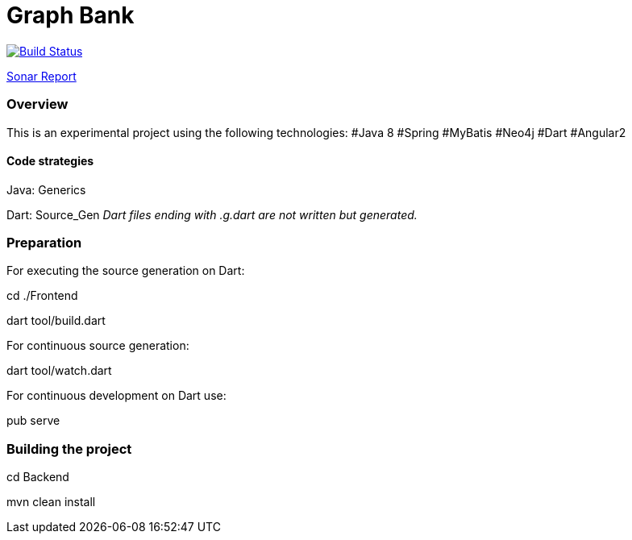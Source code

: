= Graph Bank

image:https://travis-ci.org/bindstone/graphbank.svg?branch=master["Build Status", link="https://travis-ci.org/bindstone/graphbank"]

https://sonarqube.com/dashboard/index?id=com.bindstone.graphbank%3Agraphbank_backend[Sonar Report]

=== Overview

This is an experimental project using the following technologies: #Java 8 #Spring #MyBatis #Neo4j #Dart #Angular2

==== Code strategies

Java: Generics

Dart: Source_Gen _Dart files ending with .g.dart are not written but generated._

=== Preparation

For executing the source generation on Dart:

cd ./Frontend

dart tool/build.dart

For continuous source generation:

dart tool/watch.dart

For continuous development on Dart use:

pub serve

=== Building the project

cd Backend

mvn clean install